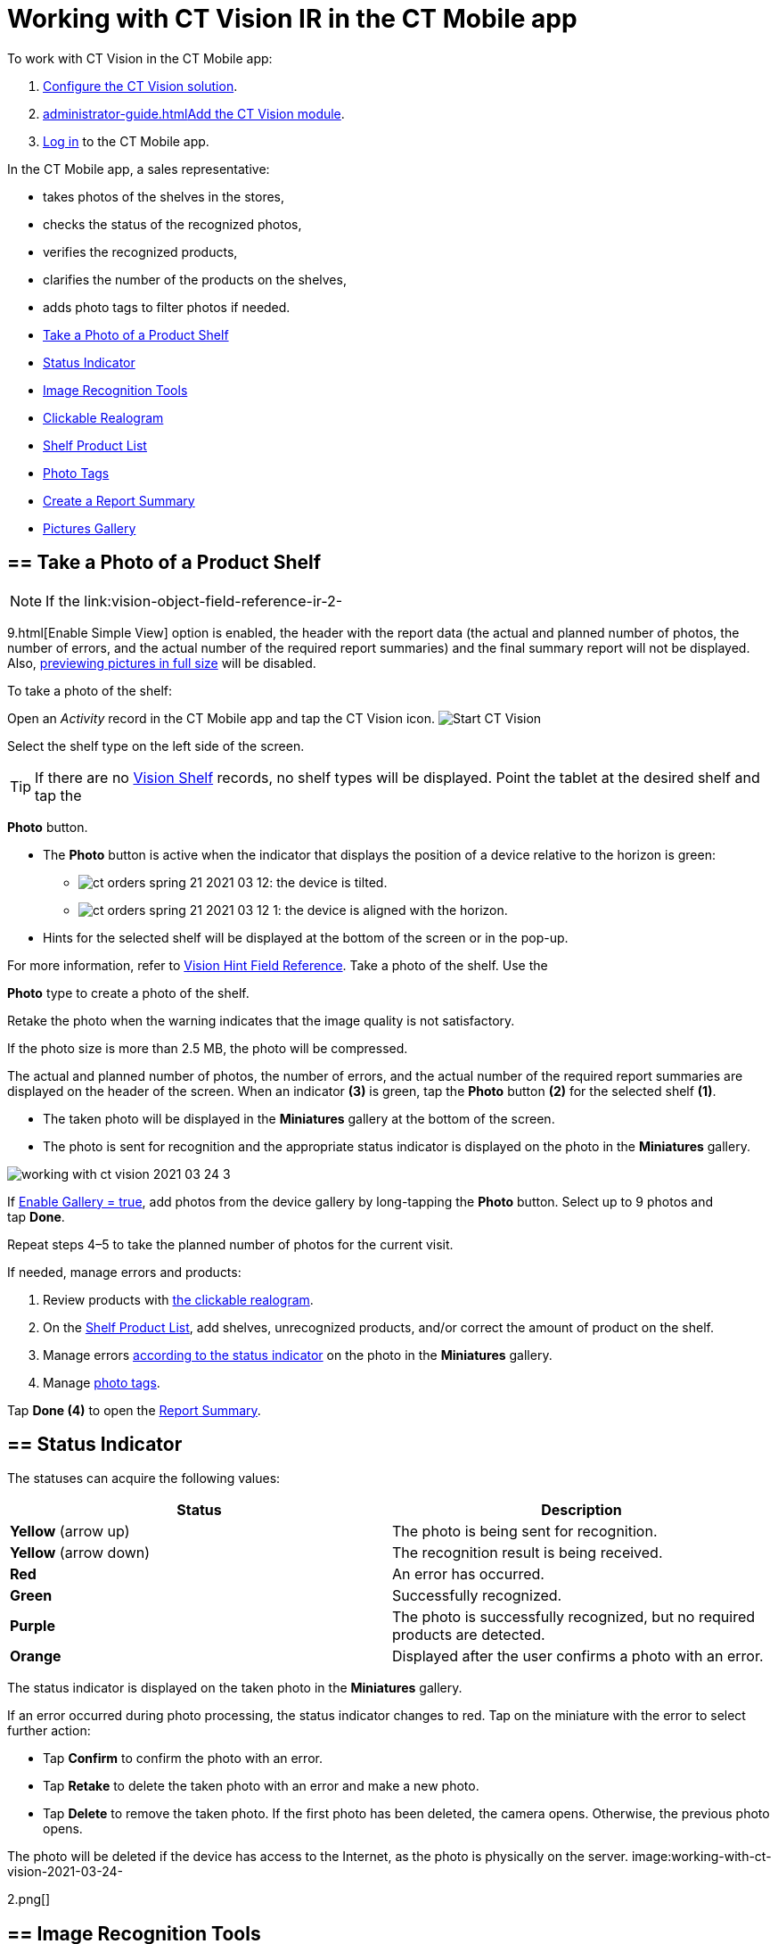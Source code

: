 = Working with CT Vision IR in the CT Mobile app

To work with CT Vision in the CT Mobile app:

1.  link:getting-started-2-9.html[Configure the CT Vision solution].
2.  link:administrator-guide.html[]link:5-configuring-ct-mobile-to-work-with-ct-vision-ir-2-9.html[Add
the CT Vision module].
3.  https://help.customertimes.com/articles/ct-mobile-ios-en/logging-in[Log
in] to the CT Mobile app.



In the CT Mobile app, a sales representative:

* takes photos of the shelves in the stores,
* checks the status of the recognized photos,
* verifies the recognized products,
* clarifies the number of the products on the shelves,
* adds photo tags to filter photos if needed.



* link:working-with-ct-vision-ir-in-the-ct-mobile-app-2-9.html#h2__1221438961[Take
a Photo of a Product Shelf]
* link:working-with-ct-vision-ir-in-the-ct-mobile-app-2-9.html#h2_691734370[Status
Indicator]
* link:working-with-ct-vision-ir-in-the-ct-mobile-app-2-9.html#h2__1442951234[Image
Recognition Tools]
* link:working-with-ct-vision-ir-in-the-ct-mobile-app-2-9.html#h3_2072273480[Clickable
Realogram]
* link:working-with-ct-vision-ir-in-the-ct-mobile-app-2-9.html#h3_1017582017[Shelf
Product List]
* link:working-with-ct-vision-ir-in-the-ct-mobile-app-2-9.html#h2_491461789[Photo
Tags]
* link:working-with-ct-vision-ir-in-the-ct-mobile-app-2-9.html#h2_1831185552[Create
a Report Summary]
* link:working-with-ct-vision-ir-in-the-ct-mobile-app-2-9.html#h2_566778463[Pictures
Gallery]

[[h2__1221438961]]
== == Take a Photo of a Product Shelf

[NOTE]
====
If the link:vision-object-field-reference-ir-2-
====

9.html[Enable Simple
View] option is enabled, the header with the report data (the actual and
planned number of photos, the number of errors, and the actual number of
the required report summaries) and the final summary report will not be
displayed. Also,
link:working-with-ct-vision-ir-in-the-ct-mobile-app-2-9.html#h2_566778463[previewing
pictures in full size] will be disabled.

To take a photo of the shelf:

Open an _Activity_ record in the CT Mobile app and tap the CT Vision
icon.
image:Start-CT-Vision.png[]

Select the shelf type on the left side of the screen.
[TIP]
====
If there are no link:vision-shelf-field-reference-ir-2-9.html[Vision Shelf] records, no shelf types will be displayed. Point the tablet at the desired shelf and tap the
====

*Photo* button.

* The *Photo* button is active when the indicator that displays the
position of a device relative to the horizon is green:
** image:ct-orders-spring-21-2021-03-12.png[]: the
device is tilted.
** image:ct-orders-spring-21-2021-03-12-1.png[]:
the device is aligned with the horizon.
* Hints for the selected shelf will be displayed at the bottom of the
screen or in the pop-up.
[TIP]
====
For more information, refer to link:vision-hint-field-reference-ir-2-9.html[Vision Hint Field Reference]. Take a photo of the shelf. Use the
====

*Photo* type to create a photo of the shelf.

Retake the photo when the warning indicates that the image quality is
not satisfactory. 

If the photo size is more than 2.5 MB, the photo will be compressed.

The actual and planned number of photos, the number of errors, and the
actual number of the required report summaries are displayed on the
header of the screen.
When an indicator *(3)* is green, tap the *Photo* button *(2)* for the
selected shelf *(1)*.

* The taken photo will be displayed in the *Miniatures* gallery at the
bottom of the screen.
* The photo is sent for recognition and the appropriate status indicator
is displayed on the photo in the *Miniatures* gallery.

image:working-with-ct-vision-2021-03-24-3.png[]

If link:vision-object-field-reference-ir-2-9.html[Enable Gallery =
true], add photos from the device gallery by long-tapping
the *Photo* button. Select up to 9 photos and tap *Done*.

Repeat steps 4–5 to take the planned number of photos for the current
visit.

If needed, manage errors and products:

1.  Review products
with link:working-with-ct-vision-ir-in-the-ct-mobile-app-2-9.html#h3_2072273480[the
clickable realogram].
2.  On
the link:working-with-ct-vision-ir-in-the-ct-mobile-app-2-9.html#h3_1017582017[Shelf
Product List], add shelves, unrecognized products, and/or correct the
amount of product on the shelf.
3.  Manage
errors link:working-with-ct-vision-ir-in-the-ct-mobile-app-2-9.html#h2_691734370[according
to the status indicator] on the photo in the *Miniatures* gallery.
4.  Manage link:working-with-ct-vision-ir-in-the-ct-mobile-app-2-9.html#h2_491461789[photo
tags].

Tap *Done (4)* to open the
link:working-with-ct-vision-ir-in-the-ct-mobile-app-2-9.html#h2_1070541282[Report
Summary].

[[h2_691734370]]
== == Status Indicator 

The statuses can acquire the following values:

[width="100%",cols="50%,50%",]
|=======================================================================
|*Status* |*Description*

|*Yellow* (arrow up) |The photo is being sent for recognition.

|*Yellow* (arrow down) |The recognition result is being received.

|*Red* |An error has occurred.

|*Green* |Successfully recognized.

|*Purple* |The photo is successfully recognized, but no required
products are detected.

|*Orange* |Displayed after the user confirms a photo with an error.
|=======================================================================



The status indicator is displayed on the taken photo in
the *Miniatures* gallery.

If an error occurred during photo processing, the status indicator
changes to red. Tap on the miniature with the error to select further
action:

* Tap *Confirm* to confirm the photo with an error.
* Tap *Retake* to delete the taken photo with an error and make a new
photo.
* Tap *Delete* to remove the taken photo. If the first photo has been
deleted, the camera opens. Otherwise, the previous photo opens.
[TIP]
====
The photo will be deleted if the device has access to the Internet, as the photo is physically on the server. image:working-with-ct-vision-2021-03-24-
====

2.png[]

[[h2__1442951234]]
== == Image Recognition Tools 

Review the taken photos and clarify the details of the recognized
products.



Tap the desired photo in the *Miniatures* gallery to open it.

[[h3_2072273480]]
=== === Clickable Realogram 

To view the clickable realogram:

1.  Tap
the image:ct-orders-spring-21-2021-03-12-4.png[] icon *(1)* on
the photo to turn on the clickable realogram.
* each shelf will be highlighted with a specific color, and the
recognized products will be highlighted with the frame of another
specific color.
* Tap the recognized product to see the
details. link:product-image-field-reference-2-9.html[The product
previews] are loaded from the CT Vision server.
image:Recognized-Product-at-Clickable-Realogram.png[]
* tap
the image:ct-orders-spring-21-2021-03-12-3.png[] icon *(2)* to
delete a photo.
* tap
the image:working-with-ct-vision-2021-03-24-1.png[] icon *(3)* to
go back to taking photo mode.
* tap *Done (4)* to open the
link:working-with-ct-vision-ir-in-the-ct-mobile-app-2-9.html#h2_1070541282[Report
Summary].

image:working-with-ct-vision-2021-03-24-2.jpg[]

[[h2__41293257]]

[[h3_1017582017]]
=== === Shelf Product List 

To view the Shelf Product list:

1.  Tap
the image:Shelf-Product-List-Button.png[] button.
2.  Review products on the shelves on the *Shelf Product List* screen:
1.  In the *Product Info* column, tap the shelf name to expand the shelf
and review products.
2.  Tap the *Plus* button next to the desired shelf to add the
unrecognized product. The product will be highlighted with a red
color.
image:Shelf-Product-List-Add-Product.png[]
3.  In the *Facing* column, change the number of the desired product, if
necessary. The updated number will be highlighted in red color.
4.  The *Shelf Share* and *Length* parameters are calculated per shelf,
not per each product.
image:Shelf-Product-List.png[]
3.  Tap *Save*.

[[h2_491461789]]
== == Photo Tags 

To enable photo tags for the CT Mobile application, add the *Tag*
offline object in the
https://help.customertimes.com/smart/project-ct-mobile-en/ct-mobile-control-panel-offline-objects[CT
Mobile Control
Panel] / https://help.customertimes.com/smart/project-ct-mobile-en/ct-mobile-control-panel-offline-objects-new[CT
Mobile Control Panel 2.0].

If enabled, add a photo tag to the desired photos.

1.  Tap a photo in the *Miniatures* gallery.
2.  Click on the photo tag icon on the selected photo.
3.  In the pop-up, tap to select tags
from link:7-specifying-photo-tags-2-9.html#h2_553985630[the list of
available tags] to add them to a photo.
image:Tags-01.png[]
4.  Click image:working-with-ct-vision-2021-03-24-1.png[] to
go back to taking photos.

The tag is added. In the *Miniatures* gallery, the photo tag icon is
displayed on the photo.

image:Tags-02.png[]

[[h2__1267691643]]

[[h2_1831185552]]
== == Create a Report Summary

* Review the report:
** In the *Pictures Total*, compare the planned and taken number of
photos.
[TIP]
====
If there are no shelves or the planned number is not set, the planned number of photos is taken from the *Plan* field of the link:vision-object-field-reference-ir-2-9.html[Vision Object] record. Otherwise, the planned number is the sum of the values from the *Plan* field of the link:vision-shelf-field-reference-ir-2-9.html[Vision Shelf] records.
====

** In the *Pictures Absence*, verify shelves, for which there is no
photo or the actual number of photos is less than the number specified
in the *Plan* field of the _CTM Settings_ record with
the link:vision-shelf-field-reference-ir-2-9.html[Visit Shelf] record
type.
* Tap** Accept** to save the report.
* Tap *Try again* to go back to taking photos and managing errors.

image:working-with-ct-vision-2021-03-24.jpg[]

[[h2_566778463]]
== == Pictures Gallery

Realogram view is not available while seeing photos in Picture Gallery.

link:5-configuring-ct-mobile-to-work-with-ct-vision-ir-2-9.html#h2__521416285[Add
the Pictures gallery] to the object (e.g., _Account_) mobile layout to
view photos that you have taken.

* In the case of many photos, scroll them horizontally.
* Filter photos by dates and tags.
* Tap the photo to open the gallery and view photos in a full size. This
feature is disabled
if the link:vision-object-field-reference-ir-2-9.html[Enable Simple
View] option is turned on.
* While viewing photos in a full size, tap
the image:fullsize-photo-tag-icon.png[]
icon to see the photo tags.
[NOTE]
====
Photo tags are displayed according to their object and/or its record type. For example, if a photo was created on the [.object]#Account
====

 object, you will see only photo tags that are also created for the Account# object. Or, if a photo was created on the
_Customer_ record type of the Account object, you will see only photo
tags that are also created for the _Customer_ record type. 

image:ctvision-ios-accounts-pictures-filter.png[]
